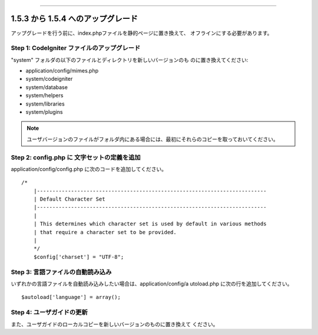 ###################################
 





1.5.3 から 1.5.4 へのアップグレード
###################################

アップグレードを行う前に、index.phpファイルを静的ページに置き換えて、
オフラインにする必要があります。



Step 1: CodeIgniter ファイルのアップグレード
============================================

"system" フォルダの以下のファイルとディレクトリを新しいバージョンのも
のに置き換えてください:


-  application/config/mimes.php
-  system/codeigniter
-  system/database
-  system/helpers
-  system/libraries
-  system/plugins


.. note:: ユーザバージョンのファイルがフォルダ内にある場合には、最初にそれらのコピーを取っておいてください。



Step 2: config.php に 文字セットの定義を追加
============================================

application/config/config.php に次のコードを追加してください。

::

	/*
	    |--------------------------------------------------------------------------
	    | Default Character Set
	    |--------------------------------------------------------------------------
	    |
	    | This determines which character set is used by default in various methods
	    | that require a character set to be provided.
	    |
	    */
	    $config['charset'] = "UTF-8";




Step 3: 言語ファイルの自動読み込み
==================================

いずれかの言語ファイルを自動読み込みしたい場合は、application/config/a
utoload.php に次の行を追加してください。

::

	$autoload['language'] = array();




Step 4: ユーザガイドの更新
==========================

また、ユーザガイドのローカルコピーを新しいバージョンのものに置き換えて
ください。

